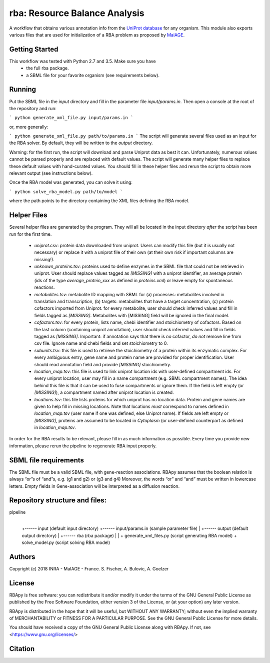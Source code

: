 rba: Resource Balance Analysis
==============================

A workflow that obtains various annotation info
from the `UniProt database <https://www.uniprot.org>`_ for any organism.
This module also exports various files that are used for
initialization of a RBA problem as proposed by
`MaiAGE <http://maiage.jouy.inra.fr>`_.

Getting Started
---------------

This workflow was tested with Python 2.7 and 3.5. Make sure you have
 - the full rba package.
 - a SBML file for your favorite organism (see requirements below).

Running
-------

Put the SBML file in the `input` directory and fill in the
parameter file `input/params.in`. Then open a console at the root
of the repository and run:

```
python generate_xml_file.py input/params.in
```

or, more generally:

```
python generate_xml_file.py path/to/params.in
```
The script will generate several files used as an input for the RBA solver.
By default, they will be written to the `output` directory.

Warning: for the first run, the script will download and parse Uniprot data
as best it can. Unfortunately, numerous values cannot be parsed properly and
are replaced with default values. The script will generate many helper files
to replace these default values with hand-curated values. You should fill in
these helper files and rerun the script to obtain more relevant output
(see instructions below).

Once the RBA model was generated, you can solve it using:

```
python solve_rba_model.py path/to/model
```

where the path points to the directory containing the XML files defining
the RBA model.


Helper Files
------------

Several helper files are generated by the program. They will all be located
in the input directory *after* the script has been run for the first time.
 - `uniprot.csv`: protein data downloaded from uniprot. Users can modify
   this file (but it is usually not necessary) or replace it with a uniprot
   file of their own (at their own risk if important columns are missing!).
 - `unknown_proteins.tsv`: proteins used to define enzymes in the SBML file
   that could not be retrieved in uniprot. User should replace values tagged
   as `[MISSING]` with a uniprot identifier, an average protein (ids of the
   type `average_protein_xxx` as defined in `proteins.xml`) or leave empty
   for spontaneous reactions.
 - `metabolites.tsv`: metabolite ID mapping with SBML for (a) processes: metabolites involved in translation and transcription, (b) targets: metabolites that have a target concentration, (c) protein cofactors imported from Uniprot.  for every metabolite, user should check inferred values and fill in fields tagged as `[MISSING]`. Metabolites with [MISSING] field will be ignored in the final model.
 - `cofactors.tsv`: for every protein, lists name, chebi identifier and
   stoichiometry of cofactors. Based on the last column (containing uniprot
   annotation), user should check inferred values and fill in fields tagged
   as `[MISSING]`. Important: if annotation says that there is *no* cofactor,
   *do not* remove line from csv file. Ignore name and chebi fields and set
   stoichiometry to 0.
 - `subunits.tsv`: this file is used to retrieve the stoichiometry of a
   protein within its enzymatic complex. For every ambiguous entry, gene
   name and protein name are provided for proper identification. User
   should read annotation field and provide `[MISSING]` stoichiometry.
 - `location_map.tsv`: this file is used to link uniprot location ids
   with user-defined compartment ids. For every
   uniprot location, user may fill in a name compartment
   (e.g. SBML compartment names). The idea behind this
   file is that it can be used to fuse compartments or ignore them.
   If the field is left empty (or `[MISSING]`), a compartment named after
   uniprot location is created.
 - `locations.tsv`: this file lists proteins for which uniprot has no
   location data. Protein and gene names are given to help fill in missing
   locations. Note that locations *must* correspond to names
   defined in `location_map.tsv` (user name if one was defined,
   else Uniprot name). If fields are left empty or `[MISSING]`,
   proteins are assumed to be located in `Cytoplasm` (or user-defined
   counterpart as defined in `location_map.tsv`.

In order for the RBA results to be relevant, please fill in as much
information as possible. Every time you provide new information, please
rerun the pipeline to regenerate RBA input properly.


SBML file requirements
----------------------

The SBML file must be a valid SBML file, with gene-reaction associations. 
RBApy assumes that the boolean relation is always “or”s of “and”s, e.g. (g1 and g2) or (g3 and g4) 
Moreover, the words  “or” and “and” must be written in lowercase letters.
Empty fields in Gene-association will be interpreted as a diffusion reaction. 


Repository structure and files:
-------------------------------

pipeline
  |
  +------ input (default input directory)
  +------ input/params.in (sample parameter file)
  |
  +------ output (default output directory)
  |
  +------ rba (rba package)
  |
  |
  + generate_xml_files.py (script generating RBA model)
  + solve_model.py (script solving RBA model)

Authors
-------
Copyright (c) 2018 INRA - MaIAGE - France.
S. Fischer, A. Bulovic, A. Goelzer

License
-------
RBApy is free software: you can redistribute it and/or modify
it under the terms of the GNU General Public License as published by
the Free Software Foundation, either version 3 of the License, or
(at your option) any later version.

RBApy is distributed in the hope that it will be useful,
but WITHOUT ANY WARRANTY; without even the implied warranty of
MERCHANTABILITY or FITNESS FOR A PARTICULAR PURPOSE.  See the
GNU General Public License for more details.

You should have received a copy of the GNU General Public License
along with RBApy.  If not, see <https://www.gnu.org/licenses/>

Citation
---------------
